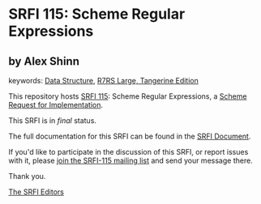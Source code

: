 * SRFI 115: Scheme Regular Expressions

** by Alex Shinn



keywords: [[https://srfi.schemers.org/?keywords=data-structure][Data Structure]], [[https://srfi.schemers.org/?keywords=r7rs-large-tangerine][R7RS Large, Tangerine Edition]]

This repository hosts [[https://srfi.schemers.org/srfi-115/][SRFI 115]]: Scheme Regular Expressions, a [[https://srfi.schemers.org/][Scheme Request for Implementation]].

This SRFI is in /final/ status.

The full documentation for this SRFI can be found in the [[https://srfi.schemers.org/srfi-115/srfi-115.html][SRFI Document]].

If you'd like to participate in the discussion of this SRFI, or report issues with it, please [[https://srfi.schemers.org/srfi-115/][join the SRFI-115 mailing list]] and send your message there.

Thank you.


[[mailto:srfi-editors@srfi.schemers.org][The SRFI Editors]]
